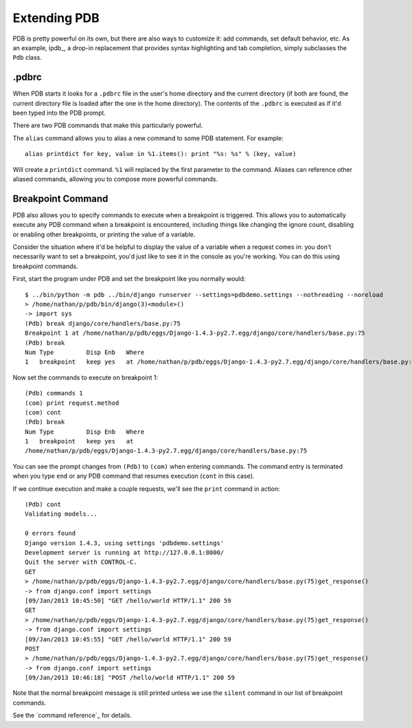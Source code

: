Extending PDB
=============

PDB is pretty powerful on its own, but there are also ways to
customize it: add commands, set default behavior, etc. As an example,
ipdb_, a drop-in replacement that provides syntax highlighting and tab
completion, simply subclasses the ``Pdb`` class.

.pdbrc
------

When PDB starts it looks for a ``.pdbrc`` file in the user's home
directory and the current directory (if both are found, the current
directory file is loaded after the one in the home directory). The
contents of the ``.pdbrc`` is executed as if it'd been typed into the
PDB prompt.

There are two PDB commands that make this particularly powerful.

The ``alias`` command allows you to alias a new command to some PDB
statement. For example::

  alias printdict for key, value in %1.items(): print "%s: %s" % (key, value)

Will create a ``printdict`` command. ``%1`` will replaced by the first
parameter to the command. Aliases can reference other aliased
commands, allowing you to compose more powerful commands.

Breakpoint Command
------------------

PDB also allows you to specify commands to execute when a breakpoint
is triggered. This allows you to automatically execute any PDB command
when a breakpoint is encountered, including things like changing the
ignore count, disabling or enabling other breakpoints, or printing the
value of a variable.

Consider the situation where it'd be helpful to display the value of a
variable when a request comes in: you don't necessarily want to set a
breakpoint, you'd just like to see it in the console as you're
working. You can do this using breakpoint commands.

First, start the program under PDB and set the breakpoint like you
normally would::

  $ ../bin/python -m pdb ../bin/django runserver --settings=pdbdemo.settings --nothreading --noreload
  > /home/nathan/p/pdb/bin/django(3)<module>()
  -> import sys
  (Pdb) break django/core/handlers/base.py:75
  Breakpoint 1 at /home/nathan/p/pdb/eggs/Django-1.4.3-py2.7.egg/django/core/handlers/base.py:75
  (Pdb) break
  Num Type         Disp Enb   Where
  1   breakpoint   keep yes   at /home/nathan/p/pdb/eggs/Django-1.4.3-py2.7.egg/django/core/handlers/base.py:75

Now set the commands to execute on breakpoint 1::

  (Pdb) commands 1
  (com) print request.method
  (com) cont
  (Pdb) break
  Num Type         Disp Enb   Where
  1   breakpoint   keep yes   at
  /home/nathan/p/pdb/eggs/Django-1.4.3-py2.7.egg/django/core/handlers/base.py:75

You can see the prompt changes from ``(Pdb)`` to ``(com)`` when
entering commands. The command entry is terminated when you type
``end`` or any PDB command that resumes execution (``cont`` in this case).

If we continue execution and make a couple requests, we'll see the
``print`` command in action::

  (Pdb) cont
  Validating models...

  0 errors found
  Django version 1.4.3, using settings 'pdbdemo.settings'
  Development server is running at http://127.0.0.1:8000/
  Quit the server with CONTROL-C.
  GET
  > /home/nathan/p/pdb/eggs/Django-1.4.3-py2.7.egg/django/core/handlers/base.py(75)get_response()
  -> from django.conf import settings
  [09/Jan/2013 10:45:50] "GET /hello/world HTTP/1.1" 200 59
  GET
  > /home/nathan/p/pdb/eggs/Django-1.4.3-py2.7.egg/django/core/handlers/base.py(75)get_response()
  -> from django.conf import settings
  [09/Jan/2013 10:45:55] "GET /hello/world HTTP/1.1" 200 59
  POST
  > /home/nathan/p/pdb/eggs/Django-1.4.3-py2.7.egg/django/core/handlers/base.py(75)get_response()
  -> from django.conf import settings
  [09/Jan/2013 10:46:18] "POST /hello/world HTTP/1.1" 200 59

Note that the normal breakpoint message is still printed unless we use
the ``silent`` command in our list of breakpoint commands.

See the `command reference`_ for details.
